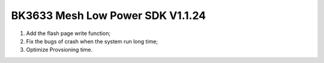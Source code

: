 BK3633 Mesh Low Power SDK V1.1.24
############################
1. Add the flash page write function;
2. Fix the bugs of crash when the system run long time;
3. Optimize Provsioning time.
